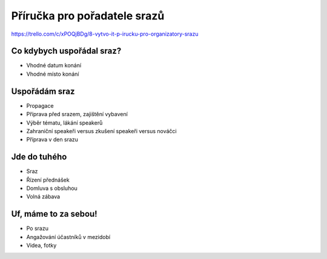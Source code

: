 Příručka pro pořadatele srazů
=============================

https://trello.com/c/xPOQjBDg/8-vytvo-it-p-irucku-pro-organizatory-srazu

Co kdybych uspořádal sraz?
--------------------------

- Vhodné datum konání
- Vhodné místo konání

Uspořádám sraz
--------------

- Propagace
- Příprava před srazem, zajištění vybavení
- Výběr tématu, lákání speakerů
- Zahraniční speakeři versus zkušení speakeři versus nováčci
- Příprava v den srazu

Jde do tuhého
-------------

- Sraz
- Řízení přednášek
- Domluva s obsluhou
- Volná zábava

Uf, máme to za sebou!
---------------------

- Po srazu
- Angažování účastníků v mezidobí
- Videa, fotky
